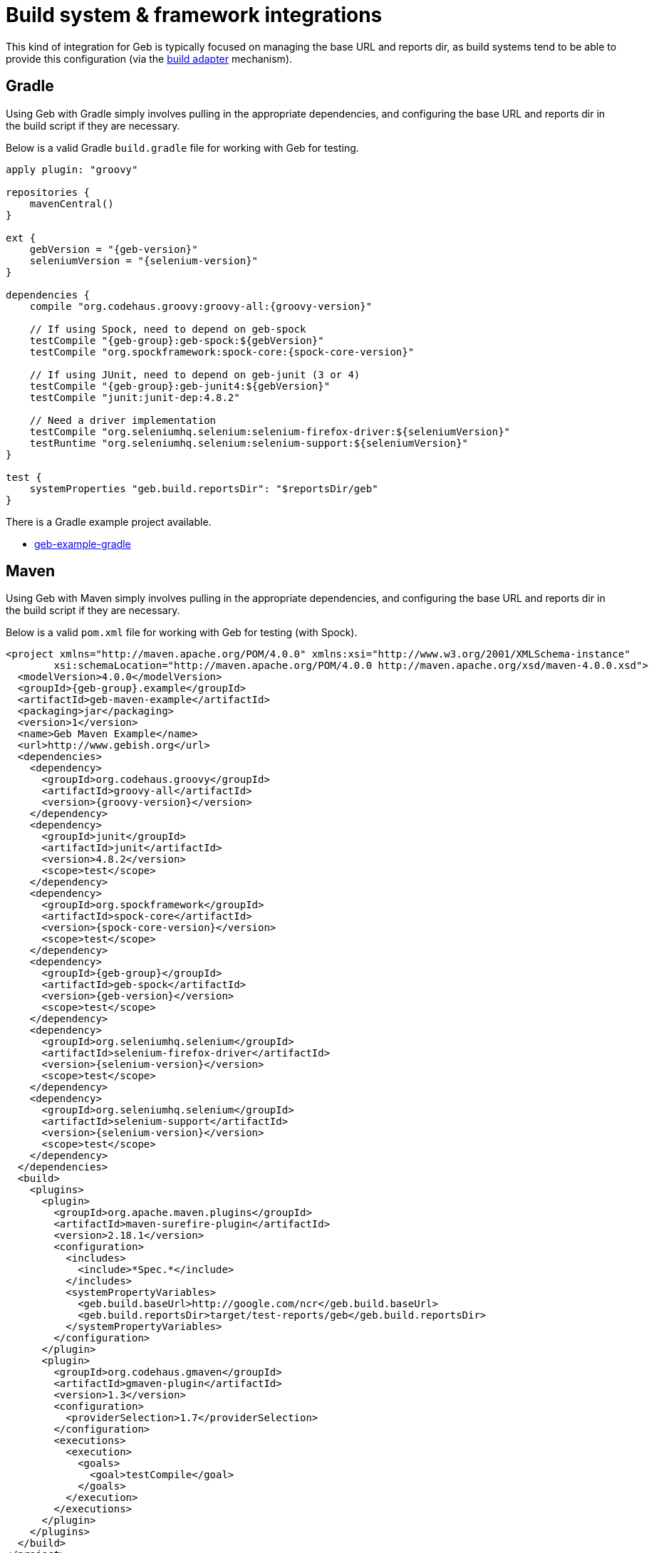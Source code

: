 [[build-integrations]]
= Build system &amp; framework integrations

This kind of integration for Geb is typically focused on managing the base URL and reports dir, as build systems tend to be able to provide this configuration (via the
<<build-adapter-config, build adapter>> mechanism).

== Gradle

Using Geb with Gradle simply involves pulling in the appropriate dependencies, and configuring the base URL and reports dir in the build script if they are necessary.

Below is a valid Gradle `build.gradle` file for working with Geb for testing.

[source,groovy,subs="attributes"]
----
apply plugin: "groovy"

repositories {
    mavenCentral()
}

ext {
    gebVersion = "{geb-version}"
    seleniumVersion = "{selenium-version}"
}

dependencies {
    compile "org.codehaus.groovy:groovy-all:{groovy-version}"

    // If using Spock, need to depend on geb-spock
    testCompile "{geb-group}:geb-spock:$\{gebVersion\}"
    testCompile "org.spockframework:spock-core:{spock-core-version}"

    // If using JUnit, need to depend on geb-junit (3 or 4)
    testCompile "{geb-group}:geb-junit4:$\{gebVersion\}"
    testCompile "junit:junit-dep:4.8.2"

    // Need a driver implementation
    testCompile "org.seleniumhq.selenium:selenium-firefox-driver:$\{seleniumVersion\}"
    testRuntime "org.seleniumhq.selenium:selenium-support:$\{seleniumVersion\}"
}

test {
    systemProperties "geb.build.reportsDir": "$reportsDir/geb"
}
----

There is a Gradle example project available.

* link:https://github.com/geb/geb-example-gradle[geb-example-gradle]

== Maven

Using Geb with Maven simply involves pulling in the appropriate dependencies, and configuring the base URL and reports dir in the build script if they are necessary.

Below is a valid `pom.xml` file for working with Geb for testing (with Spock).

[source,xml,subs="+attributes"]
----
<project xmlns="http://maven.apache.org/POM/4.0.0" xmlns:xsi="http://www.w3.org/2001/XMLSchema-instance" 
        xsi:schemaLocation="http://maven.apache.org/POM/4.0.0 http://maven.apache.org/xsd/maven-4.0.0.xsd">
  <modelVersion>4.0.0</modelVersion>
  <groupId>{geb-group}.example</groupId>
  <artifactId>geb-maven-example</artifactId>
  <packaging>jar</packaging>
  <version>1</version>
  <name>Geb Maven Example</name>
  <url>http://www.gebish.org</url>
  <dependencies>
    <dependency>
      <groupId>org.codehaus.groovy</groupId>
      <artifactId>groovy-all</artifactId>
      <version>{groovy-version}</version>
    </dependency>
    <dependency>
      <groupId>junit</groupId>
      <artifactId>junit</artifactId>
      <version>4.8.2</version>
      <scope>test</scope>
    </dependency>
    <dependency>
      <groupId>org.spockframework</groupId>
      <artifactId>spock-core</artifactId>
      <version>{spock-core-version}</version>
      <scope>test</scope>
    </dependency>
    <dependency>
      <groupId>{geb-group}</groupId>
      <artifactId>geb-spock</artifactId>
      <version>{geb-version}</version>
      <scope>test</scope>
    </dependency>
    <dependency>
      <groupId>org.seleniumhq.selenium</groupId>
      <artifactId>selenium-firefox-driver</artifactId>
      <version>{selenium-version}</version>
      <scope>test</scope>
    </dependency>
    <dependency>
      <groupId>org.seleniumhq.selenium</groupId>
      <artifactId>selenium-support</artifactId>
      <version>{selenium-version}</version>
      <scope>test</scope>
    </dependency>
  </dependencies>
  <build>
    <plugins>
      <plugin>
        <groupId>org.apache.maven.plugins</groupId>
        <artifactId>maven-surefire-plugin</artifactId>
        <version>2.18.1</version>
        <configuration>
          <includes>
            <include>*Spec.*</include>
          </includes>
          <systemPropertyVariables>
            <geb.build.baseUrl>http://google.com/ncr</geb.build.baseUrl>
            <geb.build.reportsDir>target/test-reports/geb</geb.build.reportsDir>
          </systemPropertyVariables>
        </configuration>
      </plugin>
      <plugin>
        <groupId>org.codehaus.gmaven</groupId>
        <artifactId>gmaven-plugin</artifactId>
        <version>1.3</version>
        <configuration>
          <providerSelection>1.7</providerSelection>
        </configuration>
        <executions>
          <execution>
            <goals>
              <goal>testCompile</goal>
            </goals>
          </execution>
        </executions>
      </plugin>
    </plugins>
  </build>
</project>
----

There is a Maven example project available.

* link:https://github.com/geb/geb-example-maven[geb-example-maven]
